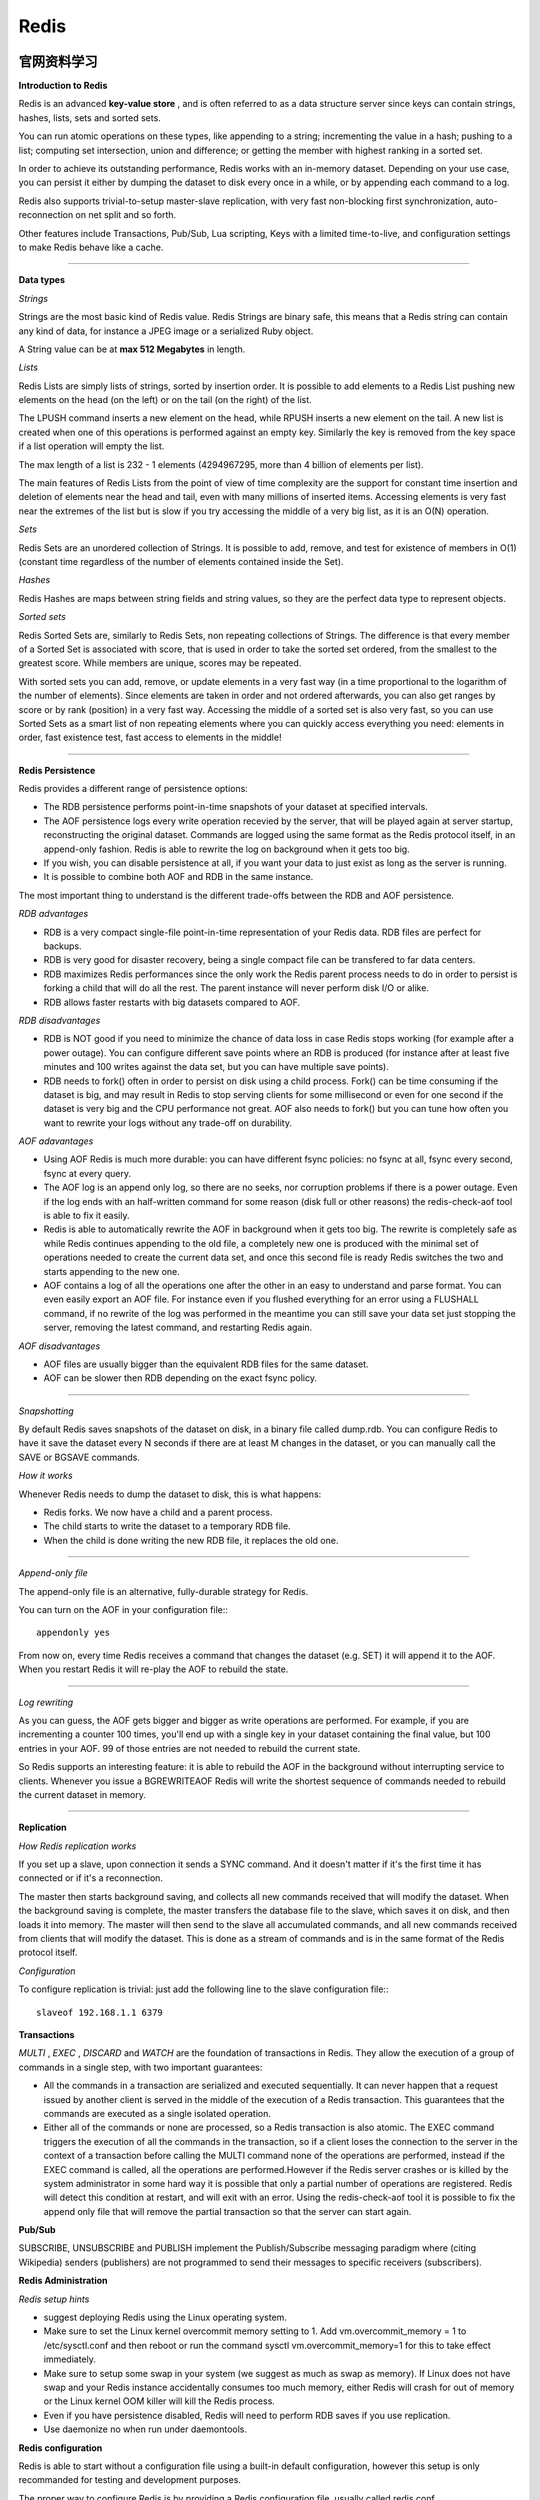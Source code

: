 Redis
===========

官网资料学习
-----------------

**Introduction to Redis**

Redis is an advanced **key-value store** , and is often referred to as a data structure server since keys can contain strings, hashes, lists, sets and sorted sets.

You can run atomic operations on these types, like appending to a string; incrementing the value in a hash; pushing to a list; computing set intersection, union and difference; or getting the member with highest ranking in a sorted set.

In order to achieve its outstanding performance, Redis works with an in-memory dataset. Depending on your use case, you can persist it either by dumping the dataset to disk every once in a while, or by appending each command to a log.

Redis also supports trivial-to-setup master-slave replication, with very fast non-blocking first synchronization, auto-reconnection on net split and so forth.

Other features include Transactions, Pub/Sub, Lua scripting, Keys with a limited time-to-live, and configuration settings to make Redis behave like a cache.

------

**Data types**

*Strings*

Strings are the most basic kind of Redis value. Redis Strings are binary safe, this means that a Redis string can contain any kind of data, for instance a JPEG image or a serialized Ruby object.

A String value can be at **max 512 Megabytes** in length.

.. seealso:: `all the available string commands <http://redis.io/commands/#string>`_

*Lists*

Redis Lists are simply lists of strings, sorted by insertion order. It is possible to add elements to a Redis List pushing new elements on the head (on the left) or on the tail (on the right) of the list.

The LPUSH command inserts a new element on the head, while RPUSH inserts a new element on the tail. A new list is created when one of this operations is performed against an empty key. Similarly the key is removed from the key space if a list operation will empty the list.

The max length of a list is 232 - 1 elements (4294967295, more than 4 billion of elements per list).

The main features of Redis Lists from the point of view of time complexity are the support for constant time insertion and deletion of elements near the head and tail, even with many millions of inserted items. Accessing elements is very fast near the extremes of the list but is slow if you try accessing the middle of a very big list, as it is an O(N) operation.

.. seealso:: `all the available commands operating on lists <http://redis.io/commands#list>`_

*Sets*

Redis Sets are an unordered collection of Strings. It is possible to add, remove, and test for existence of members in O(1) (constant time regardless of the number of elements contained inside the Set).

.. seealso:: `The full list of Set commands <http://redis.io/commands#set>`_

*Hashes*

Redis Hashes are maps between string fields and string values, so they are the perfect data type to represent objects.

.. seealso:: `The full list of Hash commands <http://redis.io/commands#hash>`_

*Sorted sets*

Redis Sorted Sets are, similarly to Redis Sets, non repeating collections of Strings. The difference is that every member of a Sorted Set is associated with score, that is used in order to take the sorted set ordered, from the smallest to the greatest score. While members are unique, scores may be repeated.

With sorted sets you can add, remove, or update elements in a very fast way (in a time proportional to the logarithm of the number of elements). Since elements are taken in order and not ordered afterwards, you can also get ranges by score or by rank (position) in a very fast way. Accessing the middle of a sorted set is also very fast, so you can use Sorted Sets as a smart list of non repeating elements where you can quickly access everything you need: elements in order, fast existence test, fast access to elements in the middle!

.. seealso:: `The full list of Sorted Set commands <http://redis.io/commands#sorted_set>`_

------

**Redis Persistence**

Redis provides a different range of persistence options:

- The RDB persistence performs point-in-time snapshots of your dataset at specified intervals.
- The AOF persistence logs every write operation recevied by the server, that will be played again at server startup, reconstructing the original dataset. Commands are logged using the same format as the Redis protocol itself, in an append-only fashion. Redis is able to rewrite the log on background when it gets too big.
- If you wish, you can disable persistence at all, if you want your data to just exist as long as the server is running.
- It is possible to combine both AOF and RDB in the same instance.

The most important thing to understand is the different trade-offs between the RDB and AOF persistence.

*RDB advantages*

- RDB is a very compact single-file point-in-time representation of your Redis data. RDB files are perfect for backups.
- RDB is very good for disaster recovery, being a single compact file can be transfered to far data centers.
- RDB maximizes Redis performances since the only work the Redis parent process needs to do in order to persist is forking a child that will do all the rest. The parent instance will never perform disk I/O or alike.
- RDB allows faster restarts with big datasets compared to AOF.

*RDB disadvantages*

- RDB is NOT good if you need to minimize the chance of data loss in case Redis stops working (for example after a power outage). You can configure different save points where an RDB is produced (for instance after at least five minutes and 100 writes against the data set, but you can have multiple save points).
- RDB needs to fork() often in order to persist on disk using a child process. Fork() can be time consuming if the dataset is big, and may result in Redis to stop serving clients for some millisecond or even for one second if the dataset is very big and the CPU performance not great. AOF also needs to fork() but you can tune how often you want to rewrite your logs without any trade-off on durability.

*AOF adavantages*

- Using AOF Redis is much more durable: you can have different fsync policies: no fsync at all, fsync every second, fsync at every query.
- The AOF log is an append only log, so there are no seeks, nor corruption problems if there is a power outage. Even if the log ends with an half-written command for some reason (disk full or other reasons) the redis-check-aof tool is able to fix it easily.
- Redis is able to automatically rewrite the AOF in background when it gets too big. The rewrite is completely safe as while Redis continues appending to the old file, a completely new one is produced with the minimal set of operations needed to create the current data set, and once this second file is ready Redis switches the two and starts appending to the new one.
- AOF contains a log of all the operations one after the other in an easy to understand and parse format. You can even easily export an AOF file. For instance even if you flushed everything for an error using a FLUSHALL command, if no rewrite of the log was performed in the meantime you can still save your data set just stopping the server, removing the latest command, and restarting Redis again.

*AOF disadvantages*

- AOF files are usually bigger than the equivalent RDB files for the same dataset.
- AOF can be slower then RDB depending on the exact fsync policy.

------

*Snapshotting*

By default Redis saves snapshots of the dataset on disk, in a binary file called dump.rdb. You can configure Redis to have it save the dataset every N seconds if there are at least M changes in the dataset, or you can manually call the SAVE or BGSAVE commands.

*How it works*

Whenever Redis needs to dump the dataset to disk, this is what happens:

- Redis forks. We now have a child and a parent process.
- The child starts to write the dataset to a temporary RDB file.
- When the child is done writing the new RDB file, it replaces the old one.

------

*Append-only file*

The append-only file is an alternative, fully-durable strategy for Redis.

You can turn on the AOF in your configuration file:::

    appendonly yes

From now on, every time Redis receives a command that changes the dataset (e.g. SET) it will append it to the AOF. When you restart Redis it will re-play the AOF to rebuild the state.

------

*Log rewriting*

As you can guess, the AOF gets bigger and bigger as write operations are performed. For example, if you are incrementing a counter 100 times, you'll end up with a single key in your dataset containing the final value, but 100 entries in your AOF. 99 of those entries are not needed to rebuild the current state.

So Redis supports an interesting feature: it is able to rebuild the AOF in the background without interrupting service to clients. Whenever you issue a BGREWRITEAOF Redis will write the shortest sequence of commands needed to rebuild the current dataset in memory.

------

.. seealso:: `Redis Persistence <http://redis.io/topics/persistence>`_


**Replication**

*How Redis replication works*

If you set up a slave, upon connection it sends a SYNC command. And it doesn't matter if it's the first time it has connected or if it's a reconnection.

The master then starts background saving, and collects all new commands received that will modify the dataset. When the background saving is complete, the master transfers the database file to the slave, which saves it on disk, and then loads it into memory. The master will then send to the slave all accumulated commands, and all new commands received from clients that will modify the dataset. This is done as a stream of commands and is in the same format of the Redis protocol itself.

*Configuration*

To configure replication is trivial: just add the following line to the slave configuration file:::

    slaveof 192.168.1.1 6379

.. seealso:: `Repication <http://redis.io/topics/replication>`_

**Transactions**

*MULTI* , *EXEC* , *DISCARD* and *WATCH* are the foundation of transactions in Redis. They allow the execution of a group of commands in a single step, with two important guarantees:

- All the commands in a transaction are serialized and executed sequentially. It can never happen that a request issued by another client is served in the middle of the execution of a Redis transaction. This guarantees that the commands are executed as a single isolated operation.
- Either all of the commands or none are processed, so a Redis transaction is also atomic. The EXEC command triggers the execution of all the commands in the transaction, so if a client loses the connection to the server in the context of a transaction before calling the MULTI command none of the operations are performed, instead if the EXEC command is called, all the operations are performed.However if the Redis server crashes or is killed by the system administrator in some hard way it is possible that only a partial number of operations are registered. Redis will detect this condition at restart, and will exit with an error. Using the redis-check-aof tool it is possible to fix the append only file that will remove the partial transaction so that the server can start again.

.. seealso:: `Transactions <http://redis.io/topics/transactions>`_

**Pub/Sub**

SUBSCRIBE, UNSUBSCRIBE and PUBLISH implement the Publish/Subscribe messaging paradigm where (citing Wikipedia) senders (publishers) are not programmed to send their messages to specific receivers (subscribers).

**Redis Administration**

*Redis setup hints*

- suggest deploying Redis using the Linux operating system.
- Make sure to set the Linux kernel overcommit memory setting to 1. Add vm.overcommit_memory = 1 to /etc/sysctl.conf and then reboot or run the command sysctl vm.overcommit_memory=1 for this to take effect immediately.
- Make sure to setup some swap in your system (we suggest as much as swap as memory). If Linux does not have swap and your Redis instance accidentally consumes too much memory, either Redis will crash for out of memory or the Linux kernel OOM killer will kill the Redis process.
- Even if you have persistence disabled, Redis will need to perform RDB saves if you use replication.
- Use daemonize no when run under daemontools.

**Redis configuration**

Redis is able to start without a configuration file using a built-in default configuration, however this setup is only recommanded for testing and development purposes.

The proper way to configure Redis is by providing a Redis configuration file, usually called redis.conf.

*Changing Redis configuration while the server is running*

It is possible to reconfigure Redis on the fly without stopping and restarting the service, or querying the current configuration programmatically using the special commands CONFIG SET and CONFIG GET

Not all the configuration directives are supported in this way, but most are supported as expected. Please refer to the CONFIG SET and CONFIG GET pages for more information.

Note that modifying the configuration on the fly has no effects on the redis.conf file so at the next restart of Redis the old configuration will be used instead.

Make sure to also modify the redis.conf file accordingly to the configuration you set using CONFIG SET. There are plans to provide a CONFIG REWRITE command that will be able to run the redis.conf file rewriting the configuration accordingly to the current server configuration, without modifying the comments and the structure of the current file.


《Redis设计与实现》读书笔记
------------------------------

Redis中的每个数据库，都由一个redis.h/redisDb结构表示::

    typedef struct redisDb {
        // 保存着数据库以整数表示的号码
        int id;

        // 保存着数据库中的所有键值对数据
        // 这个属性页被称为键空间（key space）
        dict *dict;

        // 保存着键的过期时间
        dict *expires;

        // 实现列表阻塞原语，如 BLPOP
        // 在列表类型一章有详细的讨论
        dict *blocking_keys;
        dict *ready_keys;

        // 用于实现 WATCH 命令
        // 在事务章节有详细的讨论
        dict *watched_keys;
    } redisDb;

**数据库的切换**

redisDb结构的id域保存着数据库的号码，但它并不是SELECT命令所使用的数据库编号，
而是给Redis内部程序使用的。

当 Redis 服务器初始化时， 它会创建出 redis.h/REDIS_DEFAULT_DBNUM 个数据库，
并将所有数据库保存到 redis.h/redisServer.db 数组中， 每个数据库的 id 为从0
到REDIS_DEFAULT_DBNUM - 1的值。

当执行 SELECT number 命令时，程序直接使用 redisServer.db[number] 来切换数据库。

**数据库键空间**

因为Redis是一个键值对数据库（key-value pairs database），所以它的数据库本身也是一个字典（俗称 key space）：

- 字典的键是一个字符串对象。
- 字典的值则可以是包括字符串、列表、哈希表、集合或有序集在内的任意一种Redis类型对象。

在 redisDb 结构的 dict 属性中，保存着数据库的所有键值对数据。

**键空间的操作**

*取值*

在数据库中取值实际上就是在字典空间中取值， 再加上一些额外的类型检查：

- 键不存在，返回空回复；
- 键存在，且类型正确，按照通讯协议返回值对象；
- 键存在，但类型不正确，返回类型错误。

**键的过期时间**

通过 EXPIRE 、 PEXPIRE 、 EXPIREAT 和 PEXPIREAT 四个命令， 客户端可以给某个存在的键设置过期时间，
当键的过期时间到达时，键就不再可用。

命令 TTL 和 PTTL 则用于返回给定键距离过期还有多长时间。

**过期时间的保存**

在数据库中， 所有键的过期时间都被保存在 redisDb 结构的 expires 字典里。

expires 字典的键是一个指向 dict 字典（键空间）里某个键的指针， 而字典的值则是键所指向的数据库键的到期时间，
这个值以 long long 类型表示。

**设置生存时间**

Redis 有四个命令可以设置键的生存时间（可以存活多久）和过期时间（什么时候到期）：

- EXPIRE 以秒为单位设置键的生存时间；
- PEXPIRE 以毫秒为单位设置键的生存时间；
- EXPIREAT 以秒为单位，设置键的过期 UNIX 时间戳；
- PEXPIREAT 以毫秒为单位，设置键的过期 UNIX 时间戳。

虽然有那么多种不同单位和不同形式的设置方式， 但是 expires 字典的值只保存“以毫秒为单位的过期 UNIX 时间戳”，
这就是说，通过进行转换， 所有命令的效果最后都和 PEXPIREAT 命令的效果一样。


资源
-------

- `Redis设计与实现 <http://www.redisbook.com/en/latest/index.html>`_
